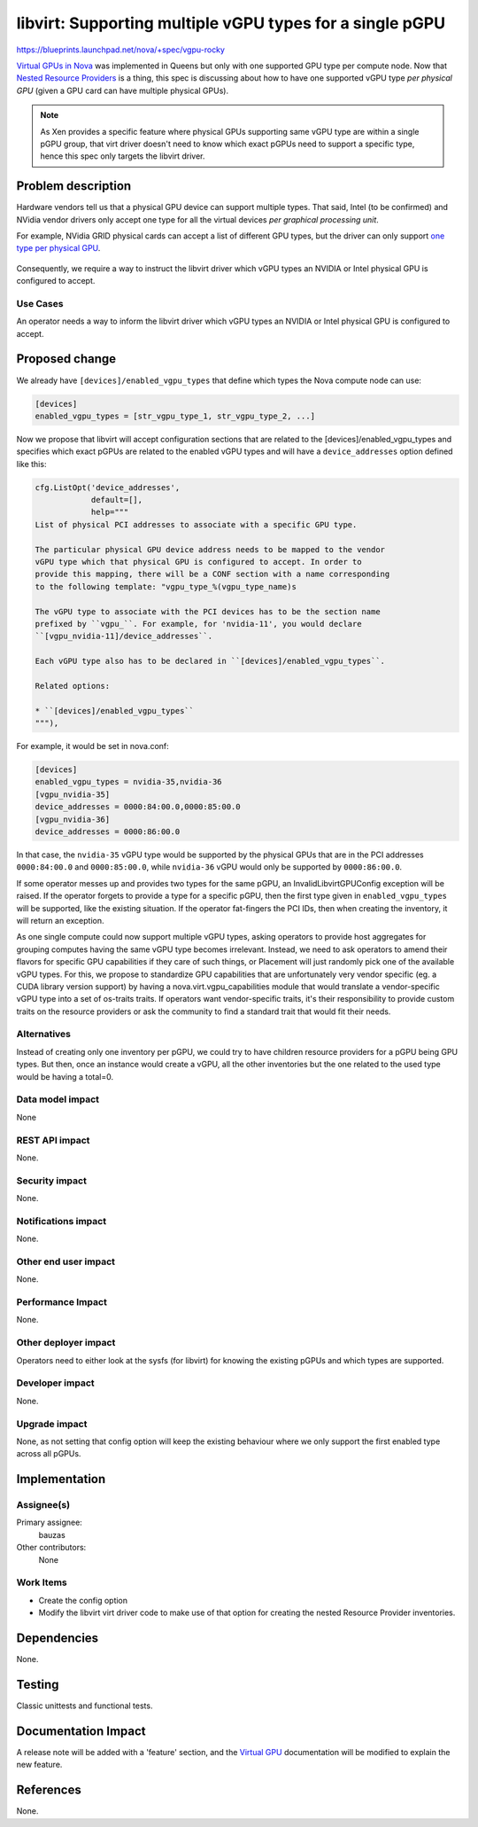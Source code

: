 ..
 This work is licensed under a Creative Commons Attribution 3.0 Unported
 License.

 http://creativecommons.org/licenses/by/3.0/legalcode

=========================================================
libvirt: Supporting multiple vGPU types for a single pGPU
=========================================================

https://blueprints.launchpad.net/nova/+spec/vgpu-rocky

`Virtual GPUs in Nova`_ was implemented in Queens but only with one supported
GPU type per compute node. Now that `Nested Resource Providers`_ is a thing,
this spec is discussing about how to have one supported vGPU type *per physical
GPU* (given a GPU card can have multiple physical GPUs).

.. note::
   As Xen provides a specific feature where physical GPUs supporting same vGPU
   type are within a single pGPU group, that virt driver doesn't need to know
   which exact pGPUs need to support a specific type, hence this spec only
   targets the libvirt driver.

.. _`Virtual GPUs in Nova`: https://specs.openstack.org/openstack/nova-specs/specs/queens/implemented/add-support-for-vgpu.html
.. _`Nested Resource Providers`: https://specs.openstack.org/openstack/nova-specs/specs/queens/approved/nested-resource-providers.html

Problem description
===================

Hardware vendors tell us that a physical GPU device can support multiple types.
That said, Intel (to be confirmed) and NVidia vendor drivers only accept one
type for all the virtual devices *per graphical processing unit*.

For example, NVidia GRID physical cards can accept a list of different GPU
types, but the driver can only support `one type per physical GPU`_.

.. figure:: http://docs.nvidia.com/grid/5.0/grid-vgpu-user-guide/graphics/sample-vgpu-configurations-grid-2gpus-on-card.png

.. _`one type per physical GPU`: http://docs.nvidia.com/grid/5.0/grid-vgpu-user-guide/index.html#homogeneous-grid-vgpus

Consequently, we require a way to instruct the libvirt driver which vGPU types
an NVIDIA or Intel physical GPU is configured to accept.

Use Cases
---------

An operator needs a way to inform the libvirt driver which vGPU types an
NVIDIA or Intel physical GPU is configured to accept.

Proposed change
===============

We already have ``[devices]/enabled_vgpu_types`` that define which types the
Nova compute node can use:

.. code::

  [devices]
  enabled_vgpu_types = [str_vgpu_type_1, str_vgpu_type_2, ...]

Now we propose that libvirt will accept configuration sections that are related
to the [devices]/enabled_vgpu_types and specifies which exact pGPUs are related
to the enabled vGPU types and will have a ``device_addresses`` option defined
like this:

.. code::

  cfg.ListOpt('device_addresses',
              default=[],
              help="""
  List of physical PCI addresses to associate with a specific GPU type.

  The particular physical GPU device address needs to be mapped to the vendor
  vGPU type which that physical GPU is configured to accept. In order to
  provide this mapping, there will be a CONF section with a name corresponding
  to the following template: "vgpu_type_%(vgpu_type_name)s

  The vGPU type to associate with the PCI devices has to be the section name
  prefixed by ``vgpu_``. For example, for 'nvidia-11', you would declare
  ``[vgpu_nvidia-11]/device_addresses``.

  Each vGPU type also has to be declared in ``[devices]/enabled_vgpu_types``.

  Related options:

  * ``[devices]/enabled_vgpu_types``
  """),

For example, it would be set in nova.conf:

.. code::

  [devices]
  enabled_vgpu_types = nvidia-35,nvidia-36
  [vgpu_nvidia-35]
  device_addresses = 0000:84:00.0,0000:85:00.0
  [vgpu_nvidia-36]
  device_addresses = 0000:86:00.0


In that case, the ``nvidia-35`` vGPU type would be supported by the physical
GPUs that are in the PCI addresses ``0000:84:00.0`` and ``0000:85:00.0``, while
``nvidia-36`` vGPU would only be supported by ``0000:86:00.0``.

If some operator messes up and provides two types for the same pGPU, an
InvalidLibvirtGPUConfig exception will be raised. If the operator forgets to
provide a type for a specific pGPU, then the first type given in
``enabled_vgpu_types`` will be supported, like the existing situation.
If the operator fat-fingers the PCI IDs, then when creating the inventory, it
will return an exception.


As one single compute could now support multiple vGPU types, asking operators
to provide host aggregates for grouping computes having the same vGPU type
becomes irrelevant. Instead, we need to ask operators to amend their flavors
for specific GPU capabilities if they care of such things, or Placement will
just randomly pick one of the available vGPU types.
For this, we propose to standardize GPU capabilities that are unfortunately
very vendor specific (eg. a CUDA library version support) by having a
nova.virt.vgpu_capabilities module that would translate a vendor-specific vGPU
type into a set of os-traits traits.
If operators want vendor-specific traits, it's their responsibility to provide
custom traits on the resource providers or ask the community to find a standard
trait that would fit their needs.


Alternatives
------------

Instead of creating only one inventory per pGPU, we could try to have children
resource providers for a pGPU being GPU types. But then, once an instance
would create a vGPU, all the other inventories but the one related to the used
type would be having a total=0.


Data model impact
-----------------

None

REST API impact
---------------

None.

Security impact
---------------

None.

Notifications impact
--------------------

None.

Other end user impact
---------------------

None.

Performance Impact
------------------

None.

Other deployer impact
---------------------

Operators need to either look at the sysfs (for libvirt) for knowing the
existing pGPUs and which types are supported.


Developer impact
----------------

None.

Upgrade impact
--------------

None, as not setting that config option will keep the existing behaviour where
we only support the first enabled type across all pGPUs.

Implementation
==============

Assignee(s)
-----------

Primary assignee:
  bauzas

Other contributors:
  None

Work Items
----------

* Create the config option
* Modify the libvirt virt driver code to make use of that option for creating
  the nested Resource Provider inventories.

Dependencies
============

None.

Testing
=======

Classic unittests and functional tests.


Documentation Impact
====================

A release note will be added with a 'feature' section, and the
`Virtual GPU`_ documentation will be modified to explain the new feature.

.. _`Virtual GPU`: https://docs.openstack.org/nova/latest/admin/virtual-gpu.html

References
==========

None.
